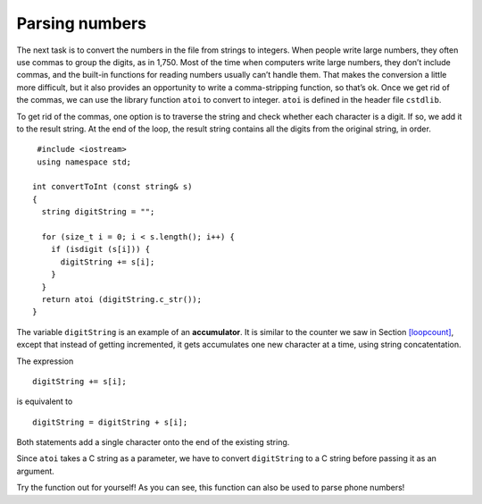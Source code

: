 ﻿Parsing numbers
---------------

The next task is to convert the numbers in the file from strings to
integers. When people write large numbers, they often use commas to
group the digits, as in 1,750. Most of the time when computers write
large numbers, they don’t include commas, and the built-in functions for
reading numbers usually can’t handle them. That makes the conversion a
little more difficult, but it also provides an opportunity to write a
comma-stripping function, so that’s ok. Once we get rid of the commas,
we can use the library function ``atoi`` to convert to integer. ``atoi``
is defined in the header file ``cstdlib``.

To get rid of the commas, one option is to traverse the string and check
whether each character is a digit. If so, we add it to the result
string. At the end of the loop, the result string contains all the
digits from the original string, in order.

::

    #include <iostream>
    using namespace std;

   int convertToInt (const string& s)
   {
     string digitString = "";

     for (size_t i = 0; i < s.length(); i++) {
       if (isdigit (s[i])) {
         digitString += s[i];
       }
     }
     return atoi (digitString.c_str());
   }

The variable ``digitString`` is an example of an **accumulator**. It is
similar to the counter we saw in Section `[loopcount] <#loopcount>`__,
except that instead of getting incremented, it gets accumulates one new
character at a time, using string concatentation.

The expression

::

         digitString += s[i];

is equivalent to

::

         digitString = digitString + s[i];

Both statements add a single character onto the end of the existing
string.

Since ``atoi`` takes a C string as a parameter, we have to convert
``digitString`` to a C string before passing it as an argument.

Try the function out for yourself! As you can see, this function can also be used
to parse phone numbers!

.. activecode:: 15_6
   :language: cpp

   #include <iostream>
   #include <string>
   #include <vector>
   using namespace std;

   int convertToInt (const string& s) {
      string digitString = "";

      for (size_t i = 0; i < s.length(); i++) {
         if (isdigit (s[i])) {
            digitString += s[i];
         }
      }
      return atoi (digitString.c_str());
   }

   int main() {
      int num = convertToInt("867-5309");
      cout << num << endl;
   }

.. mchoice:: question15_6_1
   :answer_a: takes the absolute value of a number
   :answer_b: converts a double to an int
   :answer_c: converts a string to an int
   :answer_d: converts an int to a string
   :correct: c
   :feedback_a: Incorrect! Go back and read for the answer.
   :feedback_b: Incorrect! Go back and read for the answer.
   :feedback_c: Correct! This is very helpful when we read numbers from a file (where they are strings).
   :feedback_d: Incorrect! Go back and read for the answer.

   What does the ``atoi()`` function do?

.. mchoice:: question15_6_2
   :multiple_answers:
   :answer_a: 2020
   :answer_b: ab,jkl2!!moo0?huh2mth0haha.
   :answer_c: 2,00!!!!!!!!2
   :answer_d: 2OOO020OOOOO
   :answer_e: we2love0parsing2numbersO!
   :correct: a,b,d
   :feedback_a: Correct! This one is quite simple.
   :feedback_b: Correct! This long, confusing string will clean up nicely!
   :feedback_c: Incorrect!
   :feedback_d: Correct! You have to look closely to see that some of these are 0's!
   :feedback_e: Incorrect! Although we do love parsing numbers, this is incorrect.

   Which of the following strings will return "2020" when passed into ``convertToInt()``?

.. parsonsprob:: question15_6_3

   Create the replace_with() function that takes a string "str", a character to get rid of "olc_char", 
   and a character to replace it with "new_char".  It should return a new string that has replaces any 
   occurances of old_char with new_char.
   -----
   string replace_with (string str, char old_char, char new_char) {
   =====
   string replace_with () {                              #paired
   =====
    for (size_t i = 0; i < str.length(); i++) {
   =====
    for (int i = 0; i < str.length(); i++) {                              #paired
   =====
    for (size_t i = 0; i < str.size(); i++) {                              #paired
   =====
     if (str[i] == old_char) {
   =====
     if (i == old_char) {                              #paired
   =====
      str[i] = new_char;
     }
   =====
      new_char = str[i];                              #paired
     }
   =====
      i = new_char;                              #paired
     }
   =====
    }
    return str;
   }
   =====
    }                              #paired
    return new_char;
   }